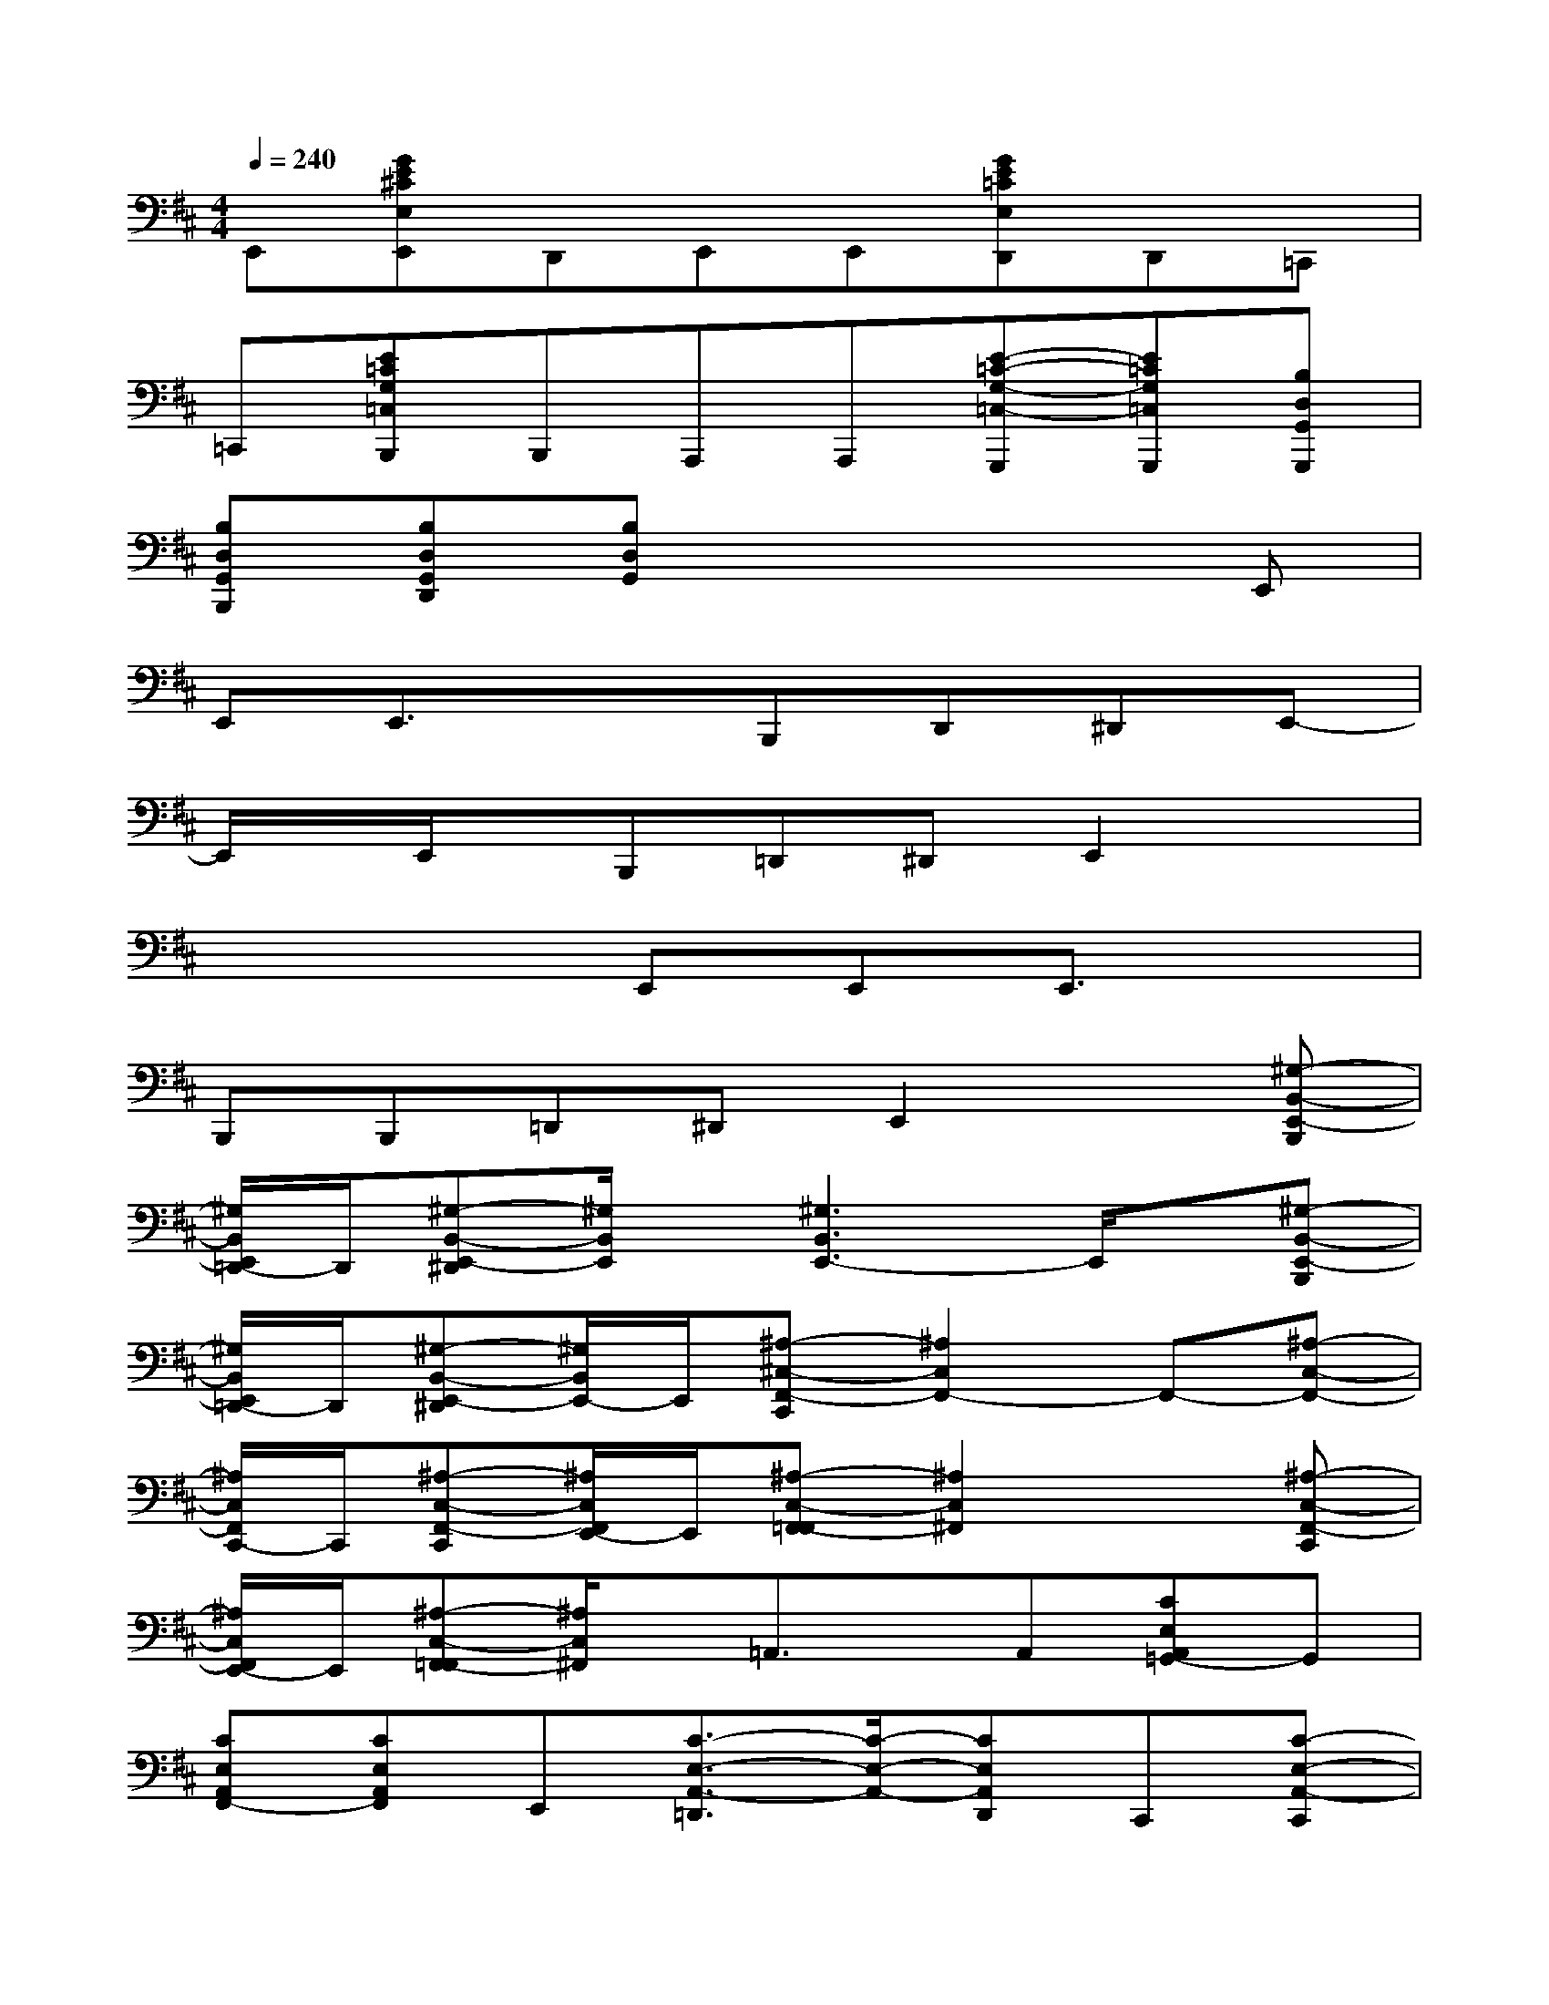X:1
T:
M:4/4
L:1/8
Q:1/4=240
K:D%2sharps
V:1
E,,[GE^CE,E,,]D,,E,,E,,[GE=CE,D,,]D,,=C,,|
=C,,[E=CG,=C,B,,,]B,,,A,,,A,,,[E-=C-G,-=C,-G,,,][E=CG,=C,G,,,][B,D,G,,G,,,]|
[B,D,G,,B,,,][B,D,G,,D,,][B,D,G,,]x4E,,|
E,,E,,3/2x3/2B,,,D,,^D,,E,,-|
E,,/2x/2E,,/2x/2B,,,=D,,^D,,E,,2x|
x4E,,E,,E,,3/2x/2|
B,,,B,,,=D,,^D,,E,,2x[^G,-B,,-E,,-B,,,]|
[^G,/2B,,/2E,,/2=D,,/2-]D,,/2[^G,-B,,-E,,-^D,,][^G,/2B,,/2E,,/2]x/2[^G,3B,,3E,,3-]E,,/2x/2[^G,-B,,-E,,-B,,,]|
[^G,/2B,,/2E,,/2=D,,/2-]D,,/2[^G,-B,,-E,,-^D,,][^G,/2B,,/2E,,/2-]E,,/2[^A,-^C,-F,,-C,,][^A,2C,2F,,2-]F,,-[^A,-C,-F,,-]|
[^A,/2C,/2F,,/2C,,/2-]C,,/2[^A,-C,-F,,-C,,][^A,/2C,/2F,,/2E,,/2-]E,,/2[^A,-C,-F,,-=F,,][^A,2C,2^F,,2]x[^A,-C,-F,,-C,,]|
[^A,/2C,/2F,,/2E,,/2-]E,,/2[^A,-C,-F,,-=F,,][^A,/2C,/2^F,,/2]x/2=A,,3/2x/2A,,[CE,A,,=G,,-]G,,|
[CE,A,,F,,-][CE,A,,F,,]E,,[C3/2-E,3/2-A,,3/2-=D,,3/2][C/2-E,/2-A,,/2-][CE,A,,D,,]C,,[C-E,-A,,-C,,]|
[C/2E,/2A,,/2B,,,/2-]B,,,/2[C-E,-A,,-B,,,][C/2E,/2A,,/2A,,,/2-]A,,,/2-[B,-D,-G,,-A,,,][B,-D,-G,,-G,,,][B,D,G,,G,,,]B,,,[B,-D,-G,,-B,,,]|
[B,/2D,/2G,,/2D,,/2-]D,,/2[B,-D,-G,,-D,,][B,/2D,/2G,,/2E,,/2-]E,,/2[B,-D,-G,,-E,,][B,2D,2G,,2]E,,[B,-D,-G,,-E,,]|
[B,/2D,/2G,,/2D,,/2-]D,,/2[B,-D,-G,,-D,,][B,/2D,/2G,,/2B,,,/2-]B,,,/2[B,-A,-^D,-B,,-B,,,][B,-A,-^D,-B,,-B,,,][B,A,^D,B,,B,,,]^D,,[B,-A,-^D,-B,,-^D,,]|
[B,/2A,/2^D,/2B,,/2F,,/2-]F,,/2[B,-A,-^D,-B,,-F,,][B,/2A,/2^D,/2B,,/2A,,/2-]A,,/2[B,2-A,2-^D,2-B,,2-][B,A,^D,B,,-A,,][B,,/2^G,,/2-]^G,,/2^G,,